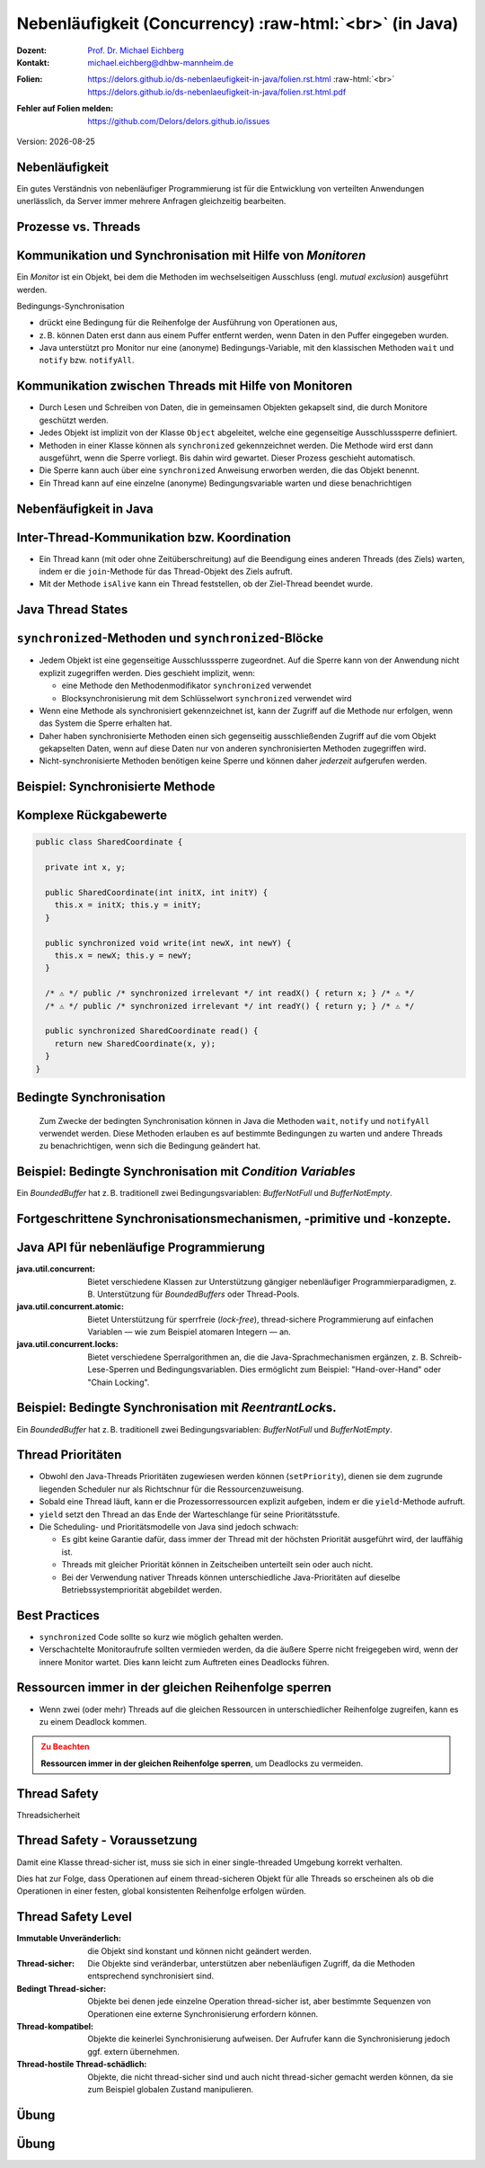 .. meta:: 
    :author: Michael Eichberg
    :keywords: "Java", "Concurrency"
    :description lang=de: Nebenläufigkeit in Java
    :description lang=en: Concurrency in Java
    :id: lecture-ds-nebenlaeufigkeit
    :first-slide: last-viewed

.. |date| date::
.. |at| unicode:: 0x40

.. role:: incremental
.. role:: eng
.. role:: ger
.. role:: ger-quote
.. role:: minor
.. role:: obsolete
.. role:: dhbw-red
.. role:: dhbw-gray
.. role:: dhbw-light-gray
.. role:: the-blue
.. role:: the-green
.. role:: the-orange
.. role:: shiny-green
.. role:: shiny-red
.. role:: black
.. role:: dark-red
.. role:: huge
.. role:: smaller  

.. role:: raw-html(raw)
   :format: html



Nebenläufigkeit (:eng:`Concurrency`) :raw-html:`<br>` (in Java)
===============================================================================

.. container:: line-above 

  :Dozent: `Prof. Dr. Michael Eichberg <https://delors.github.io/cv/folien.rst.html>`__
  :Kontakt: michael.eichberg@dhbw-mannheim.de
 
.. container::  

  :`Folien`:smaller:: 
    .. container:: smaller

      https://delors.github.io/ds-nebenlaeufigkeit-in-java/folien.rst.html :raw-html:`<br>`
      https://delors.github.io/ds-nebenlaeufigkeit-in-java/folien.rst.html.pdf
  :`Fehler auf Folien melden`:smaller::
    .. container:: smaller

      https://github.com/Delors/delors.github.io/issues

.. container:: footer-left tiny minor
   
   Version: |date|


.. class:: no-title center-child-elements

Nebenläufigkeit 
--------------------------------------------------------------------------------

Ein gutes Verständnis von nebenläufiger Programmierung ist für die Entwicklung von verteilten Anwendungen unerlässlich, da Server immer mehrere Anfragen gleichzeitig bearbeiten. 


Prozesse vs. Threads
--------------------------------------------------------------------------------

.. image:: images/threads/threads.svg
   :alt: Prozesse vs. Threads
   :width: 100%
   :align: center

.. supplemental::

  - Prozesse sind voneinander isoliert und können nur über explizite Mechanismen miteinander kommunizieren; Prozesse teilen sich nicht den selben Adressraum.
  - Alle Threads eines Prozesses teilen sich den selben Adressraum. *Native Threads* sind vom Betriebssystem unterstützte Threads, die direkt vom Betriebssystem verwaltet werden. Standard Java Threads sind *Native Threads*. 

  - *Fibres* (auch *Coroutines*) nutzen immer kooperatives Multitasking. D.h. ein Fibre gibt die Kontrolle an eine andere Fibre explizit ab. (Früher auch als *Green Threads* bezeichnet.) Diese sind für das Betriebssystem unsichtbar.



Kommunikation und Synchronisation mit Hilfe von *Monitoren* 
--------------------------------------------------------------------------------

Ein *Monitor* ist ein Objekt, bei dem die Methoden im wechselseitigen Ausschluss (engl. *mutual exclusion*) ausgeführt werden.

.. container:: two-columns

  .. image:: images/threads/monitor.svg
    :alt: Monitor
    :height: 600px

  .. container:: 

    Bedingungs-Synchronisation
    
    - drückt eine Bedingung für die Reihenfolge der Ausführung von Operationen aus,
    - z. B. können Daten erst dann aus einem Puffer entfernt werden, wenn Daten in den Puffer eingegeben wurden.
    - Java unterstützt pro Monitor nur eine (anonyme) Bedingungs-Variable, mit den klassischen Methoden ``wait`` und ``notify`` bzw. ``notifyAll``.
   

.. supplemental::

  .. admonition:: Warnung
     :class: warning
      
     In Java findet der wechselseitige Ausschluss nur zwischen solchen Methoden statt, die explizit als ``synchronized`` deklariert wurden. 
     

  *Monitore* sind nur ein Model (Alternativen: *Semaphores*, *Message Passing*), dass die Kommunikation und Synchronisation von Threads ermöglicht. Es ist das Standardmodel in Java und wird von der Java Virtual Machine (JVM) unterstützt.



Kommunikation zwischen Threads mit Hilfe von Monitoren
--------------------------------------------------------------------------------

- Durch Lesen und Schreiben von Daten, die in gemeinsamen Objekten gekapselt sind, die durch Monitore geschützt werden.
- Jedes Objekt ist implizit von der Klasse ``Object`` abgeleitet, welche eine gegenseitige Ausschlusssperre definiert.
- Methoden in einer Klasse können als ``synchronized`` gekennzeichnet werden. Die Methode wird erst dann ausgeführt, wenn die Sperre vorliegt. Bis dahin wird gewartet. Dieser Prozess geschieht automatisch.
- Die Sperre kann auch über eine ``synchronized`` Anweisung erworben werden, die das Objekt benennt.
- Ein Thread kann auf eine einzelne (anonyme) Bedingungsvariable warten und diese benachrichtigen 



Nebenfäufigkeit in Java
--------------------------------------------------------------------------------

.. image:: images/threads/java-threads.svg
   :alt: java.lang.Thread
   :height: 900px
   :align: center



.. supplemental::

  - Threads werden in Java über die vordefinierte Klasse java.lang.Thread bereitgestellt.
  - Alternativ kann das Interface:
   
    ``public interface Runnable { void run(); }`` 
    
    implementiert werden und an ein Thread-Objekt übergeben werden.
  - Threads beginnen ihre Ausführung erst, wenn die ``start``-Methode in der Thread-Klasse aufgerufen wird. Die ``Thread.start``-Methode ruft die ``run``-Methode auf. Ein Aufruf der ``run``-Methode direkt führt nicht zu einer parallelen Ausführung.
  - Der aktuelle Thread kann mittels der statischen Methode ``Thread.currentThread()`` ermittelt werden.
  - Ein Thread wird beendet wenn die Ausführung seiner Run-Methode entweder normal oder als Ergebnis einer unbehandelten Ausnahme endet.

  - Java unterscheidet *User*-Threads und *Daemon*-Threads.

    *Daemon-Threads* sind Threads, die allgemeine Dienste bereitstellen und normalerweise nie beendet werden.

    Wenn alle Benutzer-Threads beendet sind, werden die Daemon-Threads von der JVM beendet, und das Hauptprogramm wird beendet.

    Die Methode ``setDaemon`` muss aufgerufen werden, bevor der Thread gestartet wird.



Inter-Thread-Kommunikation bzw. Koordination
--------------------------------------------------------------------------------

- Ein Thread kann (mit oder ohne Zeitüberschreitung) auf die Beendigung eines anderen Threads (des Ziels) warten, indem er die ``join``-Methode für das Thread-Objekt des Ziels aufruft.
- Mit der Methode ``isAlive`` kann ein Thread feststellen, ob der Ziel-Thread beendet wurde.



Java Thread States
--------------------------------------------------------------------------------

.. image:: images/threads/java-thread-states.svg
   :alt: Java Thread States
   :height: 950px
   :align: center



``synchronized``-Methoden und ``synchronized``-Blöcke
--------------------------------------------------------------------------------

- Jedem Objekt ist eine gegenseitige Ausschlusssperre zugeordnet. Auf die Sperre kann von der Anwendung nicht explizit zugegriffen werden. Dies geschieht implizit, wenn:

  - eine Methode den Methodenmodifikator ``synchronized`` verwendet
  - Blocksynchronisierung mit dem Schlüsselwort ``synchronized`` verwendet wird

- Wenn eine Methode als synchronisiert gekennzeichnet ist, kann der Zugriff auf die Methode nur erfolgen, wenn das System die Sperre erhalten hat.
- Daher haben synchronisierte Methoden einen sich gegenseitig ausschließenden Zugriff auf die vom Objekt gekapselten Daten, :dhbw-red:`wenn auf diese Daten nur von anderen synchronisierten Methoden zugegriffen wird`.
- Nicht-synchronisierte Methoden benötigen keine Sperre und können daher *jederzeit* aufgerufen werden.


Beispiel: Synchronisierte Methode
--------------------------------------------------------------------------------

.. stack:: tiny

  .. layer::

    .. code:: Java
      :class: copy-to-clipboard

      public class SynchronizedCounter {

        private int count = 0;

        public synchronized void increment() {
          count++;
        }

        public synchronized int getCount() {
          return count;
        }
      }

  .. layer:: incremental

    .. code:: Java
      :class: copy-to-clipboard
      
        public class SharedLong {

          private long theData; // reading and writing longs is not atomic

          public SharedLong(long initialValue) {
            theData = initialValue;
          }

          public synchronized long read() { return theData; }

          public synchronized void write(long newValue) { theData = newValue; }

          public synchronized void incrementBy(long by) {
            theData = theData + by;
          }
        }

        SharedLong myData = new SharedLong(42);

  .. layer:: incremental

    .. code:: Java
      :class: copy-to-clipboard

      public class SynchronizedCounter {

        private int count = 0;

        public void increment() {
          synchronized(this) {
            count++;
          }
        }

        public int getCount() {
          synchronized(this) {
            return count;
          }
        }
      } 


.. supplemental::

  .. admonition:: Warnung
    :class: warning

    Wenn ``synchronized`` in seiner ganzen Allgemeinheit verwendet wird, kann er einen der Vorteile von klassischen Monitoren untergraben: Die Kapselung von Synchronisationseinschränkungen, die mit einem Objekt verbunden sind, an einer einzigen Stelle im Programm!

  Dies liegt daran, dass es nicht möglich ist, die mit einem bestimmten Objekt verbundene Synchronisation zu verstehen, indem man sich nur das Objekt selbst ansieht. Andere Objekte können bgzl. des Objekts eine ``synchronized``-Block verwenden.


Komplexe Rückgabewerte
------------------------------

.. code:: Java
  :class: tiny copy-to-clipboard

  public class SharedCoordinate {
    
    private int x, y;
    
    public SharedCoordinate(int initX, int initY) {
      this.x = initX; this.y = initY;
    }

    public synchronized void write(int newX, int newY) {
      this.x = newX; this.y = newY;
    }
    
    /* ⚠️ */ public /* synchronized irrelevant */ int readX() { return x; } /* ⚠️ */
    /* ⚠️ */ public /* synchronized irrelevant */ int readY() { return y; } /* ⚠️ */

    public synchronized SharedCoordinate read() {
      return new SharedCoordinate(x, y);
    }
  }

.. supplemental::

  Die beiden Methoden: ``readX`` und ``readY`` sind nicht synchronisiert, da das Lesen von ``int``-Werten atomar ist. Allerdings erlauben sie das Auslesen eines inkonsistenten Zustands! Es ist denkbar, dass direkt nach einem ``readX`` der entsprechende Thread unterbrochen wird und ein anderer Thread die Werte von ``x`` und ``y`` verändert. Wird dann der ursprüngliche Thread fortgesetzt, und ruft ``readY`` auf, so erhält er den neuen Werte von ``y`` und hat somit ein paar ``x``, ``y`` vorliegen, dass in dieser Form nie existiert hat.

  Ein konsistenter Zustand kann nur durch die Methode ``read`` ermittelt werden, die die Werte von ``x`` und ``y`` in einem Schritt ausliest und als Paar zurückgibt.

  Kann sichergestellt werden, dass ein auslesender Thread die Instanz in einem ``synchronized`` Block benennt, dann kann die Auslesung eines konsistenten Zustands auch bei mehreren Methodenaufrufen hintereinander sichergestellt werden.

  .. code:: Java
    :class: copy-to-clipboard

    SharedCoordinate point = new SharedCoordinate(0,0);
    synchronized (point1) {
      var x = point1.readX();
      var y = point1.readY();
    }
    // do something with x and y

  Diese :ger-quote:`Lösung` muss jedoch als sehr kritisch betrachtet werden, da die Wahrscheinlichkeit von Programmierfehlern *sehr hoch* ist und es dann entweder zur *Race Conditions* oder zu *Deadlocks* kommen kann.scheme



Bedingte Synchronisation
--------------------------------------------------------------------------------

  Zum Zwecke der bedingten Synchronisation können in Java die Methoden ``wait``, ``notify`` und ``notifyAll`` verwendet werden.  Diese Methoden erlauben es auf bestimmte Bedingungen zu warten und andere Threads zu benachrichtigen, wenn sich die Bedingung geändert hat.

.. stack:: incremental footnotesize margin-top-1em

  .. layer::

    - Diese Methoden können nur innerhalb von Methoden verwendet werden, die die Objektsperre halten; andernfalls wird eine ``IllegalMonitorStateException`` ausgelöst.
  
  .. layer:: incremental

    - Die ``wait``-Methode blockiert immer den aufrufenden Thread und gibt die mit dem Objekt verbundene Sperre frei.

  .. layer:: incremental

    - Die ``notify``-Methode weckt *einen* wartenden Thread auf. Welcher Thread aufgeweckt wird, ist nicht spezifiziert.
     
      ``notify`` gibt die Sperre nicht frei; daher muss der aufgeweckte Thread warten, bis er die Sperre erhalten kann, bevor er fortfahren kann.
    - Um alle wartenden Threads aufzuwecken, muss die Methode ``notifyAll`` verwendet werden. 
    
      Warten die Threads aufgrund unterschiedlicher Bedingungen so ist immer ``notifyAll`` zu verwenden.
    - Wenn kein Thread wartet, dann haben ``notify`` und ``notifyAll`` keine Wirkung.

  .. layer:: incremental

    .. admonition:: Wichtig
      :class: warning
    
      Wenn ein Thread aufgeweckt wird, kann er nicht davon ausgehen, dass seine Bedingung erfüllt ist! 
      
      Die Bedingung ist immer in einer Schleife zu prüfen und der Thread muss ich ggf. wieder in den Wartezustand versetzen.


.. class:: smaller

Beispiel: Bedingte Synchronisation mit *Condition Variables*
-------------------------------------------------------------------------------

Ein *BoundedBuffer* hat z. B. traditionell zwei Bedingungsvariablen: *BufferNotFull* und *BufferNotEmpty*. 

.. stack:: 

  .. layer::

    Wenn ein Thread auf eine Bedingung wartet, kann kein anderer Thread auf die andere Bedingung warten. 

    :minor:`Mit den bisher vorstellten Primitiven ist eine direkte Modellierung dieses Szenarios so nicht möglich. Stattdessen müssen immer alle Threads aufgeweckt werden, um sicherzustellen, dass auch der intendierte Thread aufgeweckt wird. Deswegen ist auch das Überprüfen der Bedingung in einer Schleife notwendig.`

  .. layer:: incremental tiny

    .. code:: Java
      :class: smaller copy-to-clipboard

        public class BoundedBuffer {
          private final int buffer[];
          private int first;
          private int last;
          private int numberInBuffer = 0;
          private final int size;

          public BoundedBuffer(int length) {
            size = length;
            buffer = new int[size];
            last = 0;
            first = 0;
          };
          ...
        }

  .. layer:: incremental tiny

    .. code:: Java
      :class: smaller copy-to-clipboard

        public synchronized void put(int item) throws InterruptedException {
          while (numberInBuffer == size)
            wait();
          last = (last + 1) % size; 
          numberInBuffer++;
          buffer[last] = item;
          notifyAll();
        };

  .. layer:: incremental tiny

    .. code:: Java
      :class: smaller copy-to-clipboard

        public synchronized int get() throws InterruptedException {
          while (numberInBuffer == 0)
            wait();
          first = (first + 1) % size; 
          numberInBuffer--;
          notifyAll();
          return buffer[first];
        }
      }

  .. layer:: incremental tiny

    .. container:: text-align-center dhbw-red bolder
    
      Fehlersituation, die bei der Verwendung von ``notify`` (statt ``notifyAll``) auftreten könnte.

    .. code:: Java
      :class: smaller copy-to-clipboard

      BoundedBuffer bb = new BoundedBuffer(1); 
      Thread g1,g2 = new Thread(() => { bb.get(); } );
      Thread p1,p2 = new Thread(() => { bb.put(new Object()); } );
      g1.start(); g2.start(); p1.start(); p2.start();

    .. csv-table::
      :header: "","Aktionen" , "(Änderung des) Zustand(s) des Buffers", "Auf die Sperre (*Lock*) wartend", "An der Bedingung wartend"

      1, "**g1:bb.get()** :raw-html:`<br>`
      g2:bb.get(), p1:bb.put(), p2:bb.put()", empty, "{g2,p1,p2}", {g1}
      2,"**g2:bb.get()**",empty,"{p1,p2}","{g1,g2}"
      3,"**p1:bb.put()**",empty → not empty,"{p2,g1}",{g2}
      4,"**p2:bb.put()**",not empty,{g1},"{g2,p2}"
      5,"**g1:bb.get()**",not empty → empty ,{g2},{p2}
      6,**g2:bb.get()**,empty,∅,"{g2,p2}"


.. supplemental::

  In Schritt 5 wurde von der VM - aufgrund des Aufrufs von ``notify`` durch ``g1`` - der Thread ``g2`` aufgeweckt - anstatt des Threads ``p2``. Der aufgeweckete Thread ``g2`` prüft die Bedingung (Schritt 6) und stellt fest, dass der Buffer leer ist. Er geht wieder in den Wartezustand. Jetzt warten sowohl ein Thread, der ein Wert schreiben möchte als auch ein Thread, der einen Wert lesen möchte. 
 

.. class:: new-section

Fortgeschrittene Synchronisationsmechanismen, -primitive und -konzepte.
--------------------------------------------------------------------------------

Java API für nebenläufige Programmierung
--------------------------------------------------------------------------------

:java.util.concurrent: Bietet verschiedene Klassen zur Unterstützung gängiger nebenläufiger Programmierparadigmen, z. B. Unterstützung für *BoundedBuffers* oder Thread-Pools.
:java.util.concurrent.atomic: Bietet Unterstützung für sperrfreie (*lock-free*), thread-sichere Programmierung auf einfachen Variablen — wie zum Beispiel atomaren Integern — an.
:java.util.concurrent.locks: Bietet verschiedene Sperralgorithmen an, die die Java-Sprachmechanismen ergänzen, z. B. Schreib-Lese-Sperren und Bedingungsvariablen. Dies ermöglicht zum Beispiel: "Hand-over-Hand" oder "Chain Locking".


.. class:: smaller

Beispiel: Bedingte Synchronisation mit *ReentrantLock*\ s.
-------------------------------------------------------------------------------

Ein *BoundedBuffer* hat z. B. traditionell zwei Bedingungsvariablen: *BufferNotFull* und *BufferNotEmpty*. 

.. stack:: tiny

  .. layer::

    .. code:: Java
      :class: smaller copy-to-clipboard

      public class BoundedBuffer<T> {

        private final T buffer[];
        private int first;
        private int last;
        private int numberInBuffer;
        private final int size;


        private final Lock lock = new ReentrantLock();
        private final Condition notFull = lock.newCondition();
        private final Condition notEmpty = lock.newCondition();


  .. layer:: incremental

    .. code:: Java
      :class: smaller copy-to-clipboard

        public BoundedBuffer(int length) { /* Normaler Constructor. */
          size = length;
          buffer = (T[]) new Object[size];
          last = 0;
          first = 0;
          numberInBuffer = 0;
        }


  .. layer:: incremental

    .. code:: Java
      :class: smaller copy-to-clipboard

        public void put(T item) throws InterruptedException {
          lock.lock();
          try {

            while (numberInBuffer == size) { notFull.await(); }
            last = (last + 1) % size;
            numberInBuffer++;
            buffer[last] = item;
            notEmpty.signal();

          } finally {
            lock.unlock();
          }
        }


  .. layer:: incremental

    .. code:: Java
      :class: smaller copy-to-clipboard

        public T get() ... {
          lock.lock();
          try {

            while (numberInBuffer == 0) { notEmpty.await(); }
            first = (first + 1) % size;
            numberInBuffer--;
            notFull.signal();
            return buffer[first];

          } finally {
            lock.unlock();
          }
        }
      }


Thread Prioritäten
--------------------------------------------------------------------------------

.. class:: incremental

- Obwohl den Java-Threads Prioritäten zugewiesen werden können (``setPriority``), dienen sie dem zugrunde liegenden Scheduler nur als Richtschnur für die Ressourcenzuweisung.
- Sobald eine Thread läuft, kann er die Prozessorressourcen explizit aufgeben, indem er die ``yield``-Methode aufruft.
- ``yield`` setzt den Thread an das Ende der Warteschlange für seine Prioritätsstufe.
- Die Scheduling- und Prioritätsmodelle von Java sind jedoch schwach:

  - Es gibt keine Garantie dafür, dass immer der Thread mit der höchsten Priorität ausgeführt wird, der lauffähig ist.
  - Threads mit gleicher Priorität können in Zeitscheiben unterteilt sein oder auch nicht.
  - Bei der Verwendung nativer Threads können unterschiedliche Java-Prioritäten auf dieselbe Betriebssystempriorität abgebildet werden.




Best Practices
--------------------------------------------------------------------------------

.. class:: impressive incremental

- ``synchronized`` Code sollte so kurz wie möglich gehalten werden.
- Verschachtelte Monitoraufrufe sollten vermieden werden, da die äußere Sperre nicht freigegeben wird, wenn der innere Monitor wartet. Dies kann leicht zum Auftreten eines Deadlocks führen.


.. class:: no-title center-child-elements

Ressourcen immer in der gleichen Reihenfolge sperren
------------------------------------------------------------------

.. class:: impressive

- Wenn zwei (oder mehr) Threads auf die gleichen Ressourcen in unterschiedlicher Reihenfolge zugreifen, kann es zu einem Deadlock kommen.

.. admonition:: Zu Beachten
  :class: warning incremental

  **Ressourcen immer in der gleichen Reihenfolge sperren**, um Deadlocks zu vermeiden.
  





.. class:: new-section

Thread Safety 
--------------------------------------------------------------------------------

.. container:: footer-left tiny minor
  
  :ger:`Threadsicherheit`


.. class:: smaller

Thread Safety - Voraussetzung
--------------------------------------------------------------------------------

Damit eine Klasse thread-sicher ist, muss sie sich in einer single-threaded Umgebung korrekt verhalten.

.. stack:: smaller

  .. layer:: 
  
    D. h. wenn eine Klasse korrekt implementiert ist, dann sollte keine Abfolge von Operationen (Lesen oder Schreiben von öffentlichen Feldern und Aufrufen von öffentlichen Methoden) auf Objekten dieser Klasse in der Lage sein:

      - das Objekt in einen ungültigen Zustand versetzen, 
      - das Objekt in einem ungültigen Zustand zu beobachten oder 
      - eine der Invarianten, Vorbedingungen oder Nachbedingungen der Klasse verletzen.

  .. layer:: incremental

    Die Klasse muss das korrekte Verhalten auch dann aufweisen, 
    wenn auf sie von mehreren Threads aus zugegriffen wird. 

    - Unabhängig vom *Scheduling* oder der Verschachtelung der Ausführung dieser Threads durch die Laufzeitumgebung, 
    - Ohne zusätzliche Synchronisierung auf Seiten des aufrufenden Codes.


.. container:: incremental rounded-corners dhbw-light-gray-background padding-1em margin-top-1em smaller 

    Dies hat zur Folge, dass Operationen auf einem thread-sicheren Objekt für alle Threads so erscheinen als ob die Operationen in einer festen, global konsistenten Reihenfolge erfolgen würden.


.. class:: smaller

Thread Safety Level
--------------------------------------------------------------------------------

:Immutable `Unveränderlich`:ger:: die Objekt sind konstant und können nicht geändert werden.
:Thread-sicher: Die Objekte sind veränderbar, unterstützen aber nebenläufigen Zugriff, da die Methoden entsprechend synchronisiert sind.
:Bedingt Thread-sicher: Objekte bei denen jede einzelne Operation thread-sicher ist, aber bestimmte Sequenzen von Operationen eine externe Synchronisierung erfordern können.
:Thread-kompatibel: Objekte die keinerlei Synchronisierung aufweisen. Der Aufrufer kann die Synchronisierung jedoch ggf. extern übernehmen.
:Thread-hostile `Thread-schädlich`:ger-quote:: Objekte, die nicht thread-sicher sind und auch nicht thread-sicher gemacht werden können, da sie zum Beispiel globalen Zustand manipulieren.

.. class:: integrated-exercise

Übung
---------------------

.. exercise:: Virtueller Puffer
  :class: tiny

  Implementieren Sie einen virtuellen Puffer, der Tasks (Instanzen von ``java.lang.Runable``) entgegennimmt und nach einer bestimmten Zeit ausführt. Der Puffer darf währenddessen nicht blockieren bzw. gesperrt sein.

  Nutzen Sie ggf. virtuelle Threads, um auf ein explizites Puffern zu verzichten. Ein virtueller Thread kann zum Beispiel mit: ``Thread.ofVirtual()`` erzeugt werden. Danach kann an die Methode ``start`` ein ``Runnable`` Objekt übergeben werden.

  Verzögern Sie die Ausführung (``Thread.sleep()``) im Schnitt um 100ms mit einer Standardabweichung von 20ms. (Nutzen Sie ``Random.nextGaussian(mean,stddev)``)

  Starten Sie 100 000 virtuelle Threads. Wie lange dauert die Ausführung? Wie lange dauert die Ausführung bei 100 000 platform (*native*) Threads.

  Nutzen Sie ggf. die Vorlage.

  .. solution::
    :pwd: MyVirtualBuffer

    .. code:: Java
      :class: copy-to-clipboard

      Thread thread = Thread.ofVirtual().start(
          () -> {
              try {
                  var sleepTime =  (long) random.nextGaussian(100,20);
                  if (sleepTime < 0 ) {
                      // we found a gremlin...
                      return;
                  }
                  System.out.println(
                    "delaying " + id + 
                    " by " + sleepTime + "ms");
                  Thread.sleep(sleepTime);
              } catch (InterruptedException e) {
                  Thread.currentThread().interrupt();
              }
              task.run();
          }
        );
      return thread;

.. supplemental::

  .. code:: Java
    :class: tiny copy-to-clipboard

    import java.util.ArrayList;
    import java.util.List;
    import java.util.Random;

    public class VirtualBuffer {

        private final Random random = new Random();

        private Thread runDelayed(int id, Runnable task) {
          // TODO
        }

        public static void main(String[] args) throws Exception {
            var start = System.nanoTime();
            VirtualBuffer buffer = new VirtualBuffer();
            List<Thread> threads = new ArrayList<>();
            for (int i = 0; i < 100000; i++) {
                final var no = i;
                var thread = buffer.runDelayed(
                    i, 
                    () -> System.out.println("i'm no.: " + no));
                threads.add(thread);
            }
            System.out.println("finished starting all threads");
            for (Thread thread : threads) {
                thread.join();
            }
            var runtime = (System.nanoTime() - start)/1_000_000;
            System.out.println(
                "all threads finished after: " + runtime + "ms"
            );
        }
    }


.. class:: integrated-exercise 

Übung
----------------------------------------------

.. exercise:: Thread-sichere Programmierung
  :class: tiny

  Implementieren Sie eine Klasse ``ThreadsafeArray`` zum Speichern von nicht-``null`` Objekten (``java.lang.Object``) an ausgewählten Indizes — vergleichbar mit einem normalen Array. Im Vergleich zu einem normalen Array sollen die Aufrufer jedoch ggf. blockiert werden, wenn der Zustand des Arrays nicht den Anforderungen des Aufrufers genügt. Die Klasse soll folgende Methoden bereitstellen:

  :``get(int index)``: Liefert den Wert an der Position ``index`` zurück. Der aufrufende Thread wird ggf. blockiert, bis ein Wert an der Position ``index`` gespeichert wurde. (Die ``get``-Methode entfernt den Wert nicht aus dem Array.) 
  :``set(int index, Object value)``: Speichert den Wert ``value`` an der Position ``index``. Falls an der Position ``index`` bereits ein Wert gespeichert wurde, wird der aufrufende Thread blockiert, bis der Wert an der Position ``index`` gelöscht wurde.
  :``delete(int index)``: Löscht ggf. den Wert an der Position ``index`` wenn ein Wert vorhanden ist. Andernfalls wird der Thread blockiert bis es einen Wert gibt, der gelöscht werden kann.

  (a) Implementieren Sie die Klasse ``ThreadsafeArray`` nur unter Verwendung der Standardprimitive: ``synchronized``, ``wait``, ``notify`` und ``notifyAll``. Nutzen Sie die Vorlage. 
  (b) Können Sie sowohl ``notify`` als auch ``notifyAll`` verwenden?

  (c) Implementieren Sie die Klasse ``ThreadsafeArray`` unter Verwendung von ``ReentrantLock``\ s und ``Condition``\ s. Nutzen Sie die Vorlage. 
  (d) Welche Vorteile hat die Verwendung von ``ReentrantLock``\ s?

  .. solution:: 
    :pwd: ThreadSafeArrays

    (a) 

      .. code:: Java
        :class: copy-to-clipboard

        public synchronized Object get(int index) throws InterruptedException {
            var v = array[index];
            while (v == null) {
                /*DEBUG*/ out.println(Thread.currentThread().getName() + " will go to sleep");
                wait();
                v = array[index];
            }
            return v;
        }

        public synchronized void set(int index, Object value) throws InterruptedException {
            while (array[index] != null) {
                /*DEBUG*/ out.println(Thread.currentThread().getName() + " will go to sleep");
                wait();
            }
            array[index] = value;
            notifyAll();
        }

        public synchronized void delete(int index) throws InterruptedException {
            while (array[index] == null) {
                /*DEBUG*/ out.println(Thread.currentThread().getName() + " will go to sleep");
                wait();
            }
            array[index] = null;
            notifyAll();
        }

    (b) ``notify`` kann nicht verwendet werden, da wir unterschiedliche Bedingungen haben und es bei der Verwendung von ``notify`` somit zum Aufwecken eines ungeeigneten Threads kommen könnte. Dies könnte dazu führen könnte, dass alle Threads im Wartezustand sind obwohl Fortschritt möglich wäre. 

    (c) 
        .. code:: Java
          :class: copy-to-clipboard

          private final Object[] array;
          private final ReentrantLock[] locks;
          private final Condition[] notEmptyConditions;
          private final Condition[] notFullConditions;

          public ThreadsafeArrayWithConditionVariables(int size) {
              this.array = new Object[size];
              this.locks = new ReentrantLock[size];
              this.notEmptyConditions = new Condition[size];
              this.notFullConditions = new Condition[size];
              for (int i = 0; i < size; i++) {
                  locks[i] = new ReentrantLock(true);
                  notEmptyConditions[i] = locks[i].newCondition(); 
                  notFullConditions[i] = locks[i].newCondition();
              }
          }

          public Object get(int index) throws InterruptedException {
              locks[index].lock();
              try {
                  var v = array[index];
                  while (v == null) {
                      out.println(Thread.currentThread().getName() + " will go to sleep");
                      notEmptyConditions[index].await();
                      out.println(Thread.currentThread().getName() + " awakened");
                      v = array[index];
                  }
                  return v;
              } finally {
                  locks[index].unlock();
              }
          }

          public void set(int index, Object value) throws InterruptedException {
              locks[index].lock();
              try {
                  while (array[index] != null) {
                      out.println(Thread.currentThread().getName() + " will go to sleep");
                      notFullConditions[index].await();
                      out.println(Thread.currentThread().getName() + " awakened");
                  }
                  array[index] = value;
                  notEmptyConditions[index].signalAll(); // otherwise, it may happen that we "just" wake up a getter thread...
              } finally {
                  locks[index].unlock();
              }
          }

          public void delete(int index) throws InterruptedException{
              locks[index].lock();
              try {
                  while (array[index] == null) {
                      out.println(Thread.currentThread().getName() + " will go to sleep");
                      notEmptyConditions[index].await();
                      out.println(Thread.currentThread().getName() + " awakened");
                  }
                  array[index] = null;
                  notFullConditions[index].signal();
              } finally {
                  locks[index].unlock();
              }
          }


    (d) Wir können zumindest für die Bedingung *notFull* ``signal`` verwenden, da auf der Bedingungsvariable *notFull* ggf. nur die ``set``-Methode wartet. Für die Bedigung *notEmpty* können wir jedoch nur ``signalAll`` verwenden, da auf der Bedingungsvariable *notEmpty* sowohl die ``get``- als auch die ``delete``-Methode warten können und es sonst passieren können, dass nach einem ``set`` Aufruf kein ``delete`` aufgeweckt wird.


.. supplemental:: tiny

  Sie können sich die Klasse ``ThreadsafeArray`` auch als ein Array von BoundedBuffers mit der Größe 1 vorstellen.

  .. code:: Java
    :class: smaller copy-to-clipboard

      public class ThreadsafeArray {

        private final Object[] array;

        public ThreadsafeArray(int size) {
            this.array = new Object[size];
        }

        // Methodensignaturen ggf. vervollständigen 
        // und Implementierungen ergänzen
        Object get(int index) 
        void set(int index, Object value)
        void remove(int index)

        public static void main(String[] args) throws Exception {
          final var ARRAY_SIZE = 2;
          final var SLEEP_TIME = 1; // ms
          var array = new ThreadsafeArray(ARRAY_SIZE);
          for (int i = 0; i < ARRAY_SIZE; i++) {
            final var threadId = i;

            final var readerThreadName = "Reader";
            var t2 = new Thread(() -> {
              while (true) {
                int j = (int) (Math.random() * ARRAY_SIZE);
                try {
                    out.println(readerThreadName + "[" + j + "]" );
                    var o = array.get(j);
                    out.println(readerThreadName + 
                        "[" + j + "] ⇒ #" + o.hashCode());
                    Thread.sleep(SLEEP_TIME);
                } catch (InterruptedException e) {
                    e.printStackTrace();
                }
              }
            }, readerThreadName);
            t2.start();

            // One Thread for each slot that will eventually
            // write some content
            final var writerThreadName = "Writer[" + threadId + "]";
            var t1 = new Thread(() -> {
              while (true) {
                try {
                    var o = new Object();
                    out.println(writerThreadName + " = #" + o.hashCode());
                    array.set(threadId, o);
                    out.println(writerThreadName + " done");
                    Thread.sleep(SLEEP_TIME);
                } catch (InterruptedException e) {
                    e.printStackTrace();
                }
              }
            }, writerThreadName);
            t1.start();

            // One Thread for each slot that will eventually
            // delete the content
            final var deleterThreadName = "Delete[" + threadId + "]";
            var t3 = new Thread(() -> {
              while (true) {
                try {
                    out.println(deleterThreadName);
                    array.delete(threadId);
                    Thread.sleep(SLEEP_TIME);
                } catch (InterruptedException e) {
                    e.printStackTrace();
                }
              }
            }, deleterThreadName);
            t3.start();
          }
        }
      }

